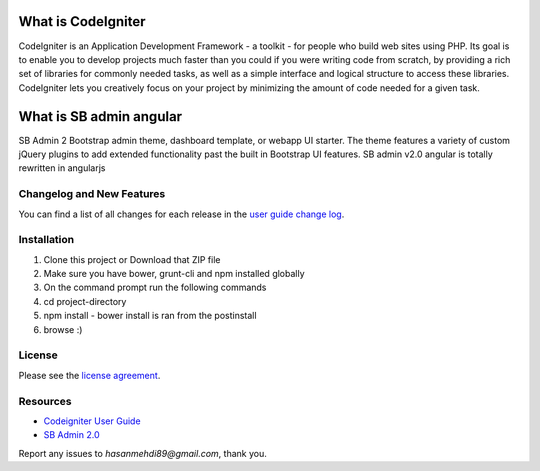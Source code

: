###################
What is CodeIgniter
###################

CodeIgniter is an Application Development Framework - a toolkit - for people
who build web sites using PHP. Its goal is to enable you to develop projects
much faster than you could if you were writing code from scratch, by providing
a rich set of libraries for commonly needed tasks, as well as a simple
interface and logical structure to access these libraries. CodeIgniter lets
you creatively focus on your project by minimizing the amount of code needed
for a given task.

###################
What is SB admin angular
###################

SB Admin 2 Bootstrap admin theme, dashboard template, or webapp UI starter. The theme features a variety of custom jQuery plugins to add extended functionality past the built in Bootstrap UI features. SB admin v2.0 angular is totally rewritten in angularjs


**************************
Changelog and New Features
**************************

You can find a list of all changes for each release in the `user
guide change log <https://github.com/bcit-ci/CodeIgniter/blob/develop/user_guide_src/source/changelog.rst>`_.

************
Installation
************

1. Clone this project or Download that ZIP file
2. Make sure you have bower, grunt-cli and npm installed globally
3. On the command prompt run the following commands
4. cd project-directory
5. npm install - bower install is ran from the postinstall
6. browse :)


*******
License
*******

Please see the `license
agreement <https://github.com/bcit-ci/CodeIgniter/blob/develop/user_guide_src/source/license.rst>`_.

*********
Resources
*********

-  `Codeigniter User Guide <http://www.codeigniter.com/docs>`_
-  `SB Admin 2.0 <http://startbootstrap.com/template-overviews/sb-admin-2/>`_

Report any issues to `hasanmehdi89@gmail.com`, thank you.
